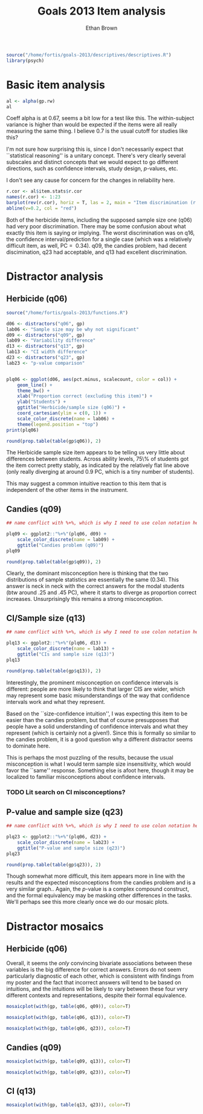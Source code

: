 #+TITLE: Goals 2013 Item analysis
#+OPTIONS: toc:nil
#+AUTHOR: Ethan Brown
#+LaTex_HEADER: \usepackage[cm]{fullpage}
#+LaTex_HEADER: \pagestyle{empty}
#+LaTex_HEADER: \thispagestyle{empty}
#+LaTex_HEADER: \DeclareUnicodeCharacter{00A0}{~}

#+BEGIN_SRC R :ravel setup
  source("/home/fortis/goals-2013/descriptives/descriptives.R")
  library(psych)
#+END_SRC

* Basic item analysis

#+BEGIN_SRC R :ravel alpha
  al <- alpha(gp.rw)
  al
#+END_SRC

Coeff alpha is at 0.67, seems a bit low for a test like this.  The within-subject variance is higher than would be expected if the items were all really measuring the same thing.  I believe 0.7 is the usual cutoff for studies like this?

I'm not sure how surprising this is, since I don't necessarily expect that ``statistical reasoning'' is a unitary concept.  There's very clearly several subscales and distinct concepts that we would expect to go different directions, such as confidence intervals, study design, /p/-values, etc.

I don't see any cause for concern for the changes in reliability here.

#+BEGIN_SRC R :ravel cttDiscrim,fig=TRUE
  r.cor <- al$item.stats$r.cor
  names(r.cor) <- 1:23
  barplot(rev(r.cor), horiz = T, las = 2, main = "Item discrimination (r.cor)")
  abline(v=0.2, col = "red")
  
#+END_SRC

Both of the herbicide items, including the supposed sample size one (q06) had very poor discrimination.  There may be some confusion about what exactly this item is saying or implying. The worst discrimination was on q16, the confidence interval/prediction for a single case (which was a relatively difficult item, as well, PC = $~ 0.34$).  q09, the candies problem, had decent discimination, q23 had acceptable, and q13 had excellent discrimination.

* Distractor analysis

** Herbicide (q06)
#+BEGIN_SRC R :ravel distractors.setup
  source("/home/fortis/goals-2013/functions.R")
  
  d06 <- distractors("q06", gp)
  lab06 <- "Sample size may be why not significant"
  d09 <- distractors("q09", gp)
  lab09 <- "Variability difference"
  d13 <- distractors("q13", gp)
  lab13 <- "CI width difference"
  d23 <- distractors("q23", gp)
  lab23 <- "p-value comparison"
  
  
#+END_SRC

#+BEGIN_SRC R :ravel distract06,fig=TRUE,width=9
  plq06 <- ggplot(d06, aes(pct.minus, scalecount, color = col)) +
      geom_line() +
      theme_bw() +
      xlab("Proportion correct (excluding this item)") +
      ylab("Students") +
      ggtitle("Herbicide/sample size (q06)") +
      coord_cartesian(ylim = c(0, 1)) + 
      scale_color_discrete(name = lab06) +
      theme(legend.position = "top")
  print(plq06)
#+END_SRC

#+BEGIN_SRC R
  round(prop.table(table(gp$q06)), 2)
#+END_SRC

The Herbicide sample size item appears to be telling us very little about differences between students.  Across ability levels, 75\% of students got the item correct pretty stably, as indicated by the relatively flat line above (only really diverging at around 0.9 PC, which is a tiny number of students).

This may suggest a common intuitive reaction to this item that is independent of the other items in the instrument.

** Candies (q09)

#+BEGIN_SRC R :ravel distract09,fig=TRUE,width=9
  ## name conflict with %+%, which is why I need to use colon notation here
  
  plq09 <- ggplot2::"%+%"(plq06, d09) + 
      scale_color_discrete(name = lab09) +
      ggtitle("Candies problem (q09)")
  plq09
    
#+END_SRC

#+BEGIN_SRC R
  round(prop.table(table(gp$q09)), 2)
#+END_SRC
Clearly, the dominant misconception here is thinking that the two distributions of sample statistics are essentially the same (0.34).  This answer is neck in neck with the correct answers for the modal students (btw around .25 and .45 PC), where it starts to diverge as proportion correct increases.  Unsurprisingly this remains a strong misconception.

** CI/Sample size (q13)
#+BEGIN_SRC R :ravel distract13,fig=TRUE,width=9
  ## name conflict with %+%, which is why I need to use colon notation here
  
  plq13 <- ggplot2::"%+%"(plq06, d13) +
      scale_color_discrete(name = lab13) +
      ggtitle("CIs and sample size (q13)")
  plq13
    
#+END_SRC

#+BEGIN_SRC R
  round(prop.table(table(gp$q13)), 2)
#+END_SRC

Interestingly, the prominent misconception on confidence intervals is different: people are more likely to think that larger CIS are wider, which may represent some basic misunderstandings of the way that confidence intervals work and what they represent.

Based on the ``size-confidence intuition'', I was expecting this item to be easier than the candies problem, but that of course presupposes that people have a solid understanding of confidence intervals and what they represent (which is certainly not a given!).  Since this is formally so similar to the candies problem, it is a good question why a different distractor seems to dominate here.

This is perhaps the most puzzling of the results, because the usual misconception is what I would term sample size insensitivity, which would favor the ``same'' response.  Something else is afoot here, though it may be localized to familiar misconceptions about confidence intervals.

*** TODO Lit search on CI misconceptions?

** P-value and sample size (q23)

#+BEGIN_SRC R :ravel distract23,fig=TRUE,width=9
  ## name conflict with %+%, which is why I need to use colon notation here
  
  plq23 <- ggplot2::"%+%"(plq06, d23) + 
      scale_color_discrete(name = lab23) +
      ggtitle("P-value and sample size (q23)")
  plq23
    
#+END_SRC
#+BEGIN_SRC R
  round(prop.table(table(gp$q23)), 2)
#+END_SRC

Though somewhat more difficult, this item appears more in line with the results and the expected misconceptions from the candies problem and is a very similar graph.. Again, the /p/-value is a complex compound construct, and the formal equivalency may be masking other differences in the tasks.  We'll perhaps see this more clearly once we do our mosaic plots.

* Distractor mosaics

** Herbicide (q06)
Overall, it seems the /only/ convincing bivariate associations between these variables is the big difference for correct answers.  Errors do not seem particularly diagnostic of each other, which is consistent with findings from my poster and the fact that incorrect answers will tend to be based on intuitions, and the intuitions will be likely to vary between these four very different contexts and representations, despite their formal equivalence.


#+BEGIN_SRC R :ravel fig=TRUE
  mosaicplot(with(gp, table(q06, q09)), color=T)
  
#+END_SRC

#+BEGIN_SRC R :ravel fig=TRUE
  mosaicplot(with(gp, table(q06, q13)), color=T)
  
#+END_SRC

#+BEGIN_SRC R :ravel fig=TRUE
  mosaicplot(with(gp, table(q06, q23)), color=T)
  
#+END_SRC

** Candies (q09)

#+BEGIN_SRC R :ravel fig=TRUE
  mosaicplot(with(gp, table(q09, q13)), color=T)

#+END_SRC

#+BEGIN_SRC R :ravel fig=TRUE
  mosaicplot(with(gp, table(q09, q23)), color=T)

#+END_SRC

** CI (q13)
#+BEGIN_SRC R :ravel fig=TRUE
  mosaicplot(with(gp, table(q13, q23)), color=T)

#+END_SRC


